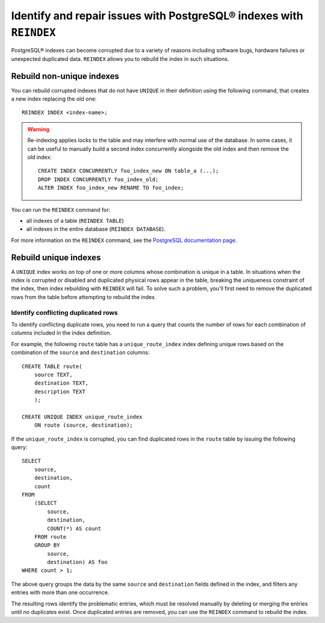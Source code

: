 Identify and repair issues with PostgreSQL® indexes with ``REINDEX``
====================================================================

PostgreSQL® indexes can become corrupted due to a variety of reasons including software bugs, hardware failures or unexpected duplicated data. ``REINDEX`` allows you to rebuild the index in such situations.

Rebuild non-unique indexes
--------------------------

You can rebuild corrupted indexes that do not have ``UNIQUE`` in their definition using the following command, that creates a new index replacing the old one:

::

    REINDEX INDEX <index-name>;

.. Warning::

    Re-indexing applies locks to the table and may interfere with normal use of the database. 
    In some cases, it can be useful to manually build a second index concurrently alongside the old index and then remove the old index:

    ::

        CREATE INDEX CONCURRENTLY foo_index_new ON table_a (...);
        DROP INDEX CONCURRENTLY foo_index_old;
        ALTER INDEX foo_index_new RENAME TO foo_index;

You can run the ``REINDEX`` command for:

* all indexes of a table (``REINDEX TABLE``)
* all indexes in the entire database (``REINDEX DATABASE``).

For more information on the ``REINDEX`` command, see the `PostgreSQL documentation page <https://www.postgresql.org/docs/current/sql-reindex.html>`_. 

Rebuild unique indexes
----------------------

A ``UNIQUE`` index works on top of one or more columns whose combination is unique in a table. In situations when the index is corrupted or disabled and duplicated physical rows appear in the table, breaking the uniqueness constraint of the index, then index rebuilding with ``REINDEX`` will fail. To solve such a problem, you'll first need to remove the duplicated rows from the table before attempting to rebuild the index.

Identify conflicting duplicated rows
''''''''''''''''''''''''''''''''''''

To identify conflicting duplicate rows, you need to run a query that counts the number of rows for each combination of columns included in the index definition. 

For example, the following ``route`` table has a ``unique_route_index`` index defining unique rows based on the combination of the ``source`` and ``destination`` columns:

::

    CREATE TABLE route(
        source TEXT, 
        destination TEXT, 
        description TEXT
        );

    CREATE UNIQUE INDEX unique_route_index 
        ON route (source, destination);

If the ``unique_route_index`` is corrupted, you can find duplicated rows in the ``route`` table by issuing the following query:

::

    SELECT 
        source, 
        destination, 
        count 
    FROM 
        (SELECT 
            source, 
            destination, 
            COUNT(*) AS count 
        FROM route 
        GROUP BY 
            source, 
            destination) AS foo 
    WHERE count > 1;    

The above query groups the data by the same ``source`` and ``destination`` fields defined in the index, and filters any entries with more than one occurrence.

The resulting rows identify the problematic entries, which must be resolved manually by deleting or merging the entries until no duplicates exist. 
Once duplicated entries are removed, you can use the ``REINDEX`` command to rebuild the index.
